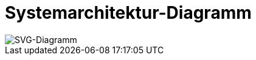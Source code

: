 = Systemarchitektur-Diagramm

image::diag-plantuml-md5-7e0dbd2d0db093b68fe7ffa121b85c05.svg[SVG-Diagramm]
